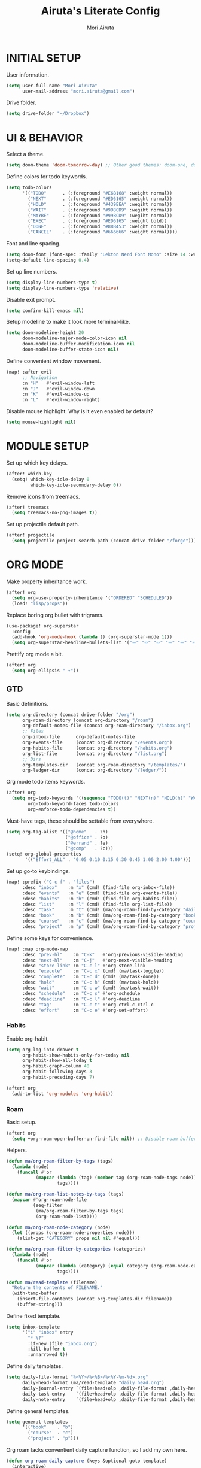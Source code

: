 #+TITLE: Airuta's Literate Config
#+AUTHOR: Mori Airuta
#+STARTUP: overview num

* INITIAL SETUP

User information.
#+begin_src emacs-lisp
(setq user-full-name "Mori Airuta"
      user-mail-address "mori.airuta@gmail.com")
#+end_src

Drive folder.
#+begin_src emacs-lisp
(setq drive-folder "~/Dropbox")
#+end_src

* UI & BEHAVIOR

Select a theme.
#+begin_src emacs-lisp
(setq doom-theme 'doom-tomorrow-day) ;; Other good themes: doom-one, doom-vibrant.
#+end_src

Define colors for todo keywords.
#+begin_src emacs-lisp
(setq todo-colors
      '(("TODO"      . (:foreground "#E6B168" :weight normal))
        ("NEXT"      . (:foreground "#ED6165" :weight normal))
        ("HOLD"      . (:foreground "#439EEA" :wegiht normal))
        ("WAIT"      . (:foreground "#998CD9" :wegiht normal))
        ("MAYBE"     . (:foreground "#998CD9" :wegiht normal))
        ("EXEC"      . (:foreground "#ED6165" :weight bold))
        ("DONE"      . (:foreground "#88B453" :weight normal))
        ("CANCEL"    . (:foreground "#666666" :weight normal))))
#+end_src

Font and line spacing.
#+begin_src emacs-lisp
(setq doom-font (font-spec :family "Lekton Nerd Font Mono" :size 14 :weight 'normal))
(setq-default line-spacing 0.4)
#+end_src

Set up line numbers.
#+begin_src emacs-lisp
(setq display-line-numbers-type t)
(setq display-line-numbers-type 'relative)
#+end_src

Disable exit prompt.
#+begin_src emacs-lisp
(setq confirm-kill-emacs nil)
#+end_src

Setup modeline to make it look more terminal-like.
#+begin_src emacs-lisp
(setq doom-modeline-height 20
      doom-modeline-major-mode-color-icon nil
      doom-modeline-buffer-modification-icon nil
      doom-modeline-buffer-state-icon nil)
#+end_src

Define convenient window movement.
#+begin_src emacs-lisp
(map! :after evil
      ;; Navigation
      :n "H"   #'evil-window-left
      :n "J"   #'evil-window-down
      :n "K"   #'evil-window-up
      :n "L"   #'evil-window-right)
#+end_src

Disable mouse highlight. Why is it even enabled by default?
#+begin_src emacs-lisp
(setq mouse-highlight nil)
#+end_src

* MODULE SETUP

Set up which key delays.
#+begin_src emacs-lisp
(after! which-key
  (setq! which-key-idle-delay 0
         which-key-idle-secondary-delay 0))
#+end_src

Remove icons from treemacs.
#+begin_src emacs-lisp
(after! treemacs
  (setq treemacs-no-png-images t))
#+end_src

Set up projectile default path.
#+begin_src emacs-lisp
(after! projectile
  (setq projectile-project-search-path (concat drive-folder "/forge")))
#+end_src

* ORG MODE

Make property inheritance work.
#+begin_src emacs-lisp
(after! org
  (setq org-use-property-inheritance '("ORDERED" "SCHEDULED"))
  (load! "lisp/props"))
#+end_src

Replace boring org bullet with trigrams.
#+begin_src emacs-lisp
(use-package! org-superstar
  :config
  (add-hook 'org-mode-hook (lambda () (org-superstar-mode 1)))
  (setq org-superstar-headline-bullets-list '("☱" "☲" "☳" "☴" "☵" "☶" "☷")))
#+end_src

Prettify org mode a bit.
#+begin_src emacs-lisp
(after! org
  (setq org-ellipsis " ▾"))
#+end_src

** GTD

Basic definitions.
#+begin_src emacs-lisp
(setq org-directory (concat drive-folder "/org")
      org-roam-directory (concat org-directory "/roam")
      org-default-notes-file (concat org-roam-directory "/inbox.org")
      ;; Files
      org-inbox-file      org-default-notes-file
      org-events-file     (concat org-directory "/events.org")
      org-habits-file     (concat org-directory "/habits.org")
      org-list-file       (concat org-directory "/list.org")
      ;; Dirs
      org-templates-dir   (concat org-roam-directory "/templates/")
      org-ledger-dir      (concat org-directory "/ledger/"))
#+end_src

Org mode todo items keywords.
#+begin_src emacs-lisp
(after! org
  (setq org-todo-keywords '((sequence "TODO(t)" "NEXT(n)" "HOLD(h)" "WAIT(w)" "MAYBE(m)" "EXEC(x)" "|" "DONE(d)" "CANCEL(c)"))
        org-todo-keyword-faces todo-colors
        org-enforce-todo-dependencies t))
#+end_src

Must-have tags, these should be settable from everywhere.
#+begin_src emacs-lisp
(setq org-tag-alist '(("@home"   . ?h)
                      ("@office" . ?o)
                      ("@errand" . ?e)
                      ("@comp"   . ?c)))
(setq! org-global-properties
       '(("Effort_ALL" . "0:05 0:10 0:15 0:30 0:45 1:00 2:00 4:00")))
#+end_src

Set up go-to keybindings.
#+begin_src emacs-lisp
(map! :prefix ("C-c f" . "files")
      :desc "inbox"    :m "x" (cmd! (find-file org-inbox-file))
      :desc "events"   :m "e" (cmd! (find-file org-events-file))
      :desc "habits"   :m "h" (cmd! (find-file org-habits-file))
      :desc "list"     :m "l" (cmd! (find-file org-list-file))
      :desc "task"     :m "t" (cmd! (ma/org-roam-find-by-category "daily"))
      :desc "book"     :m "b" (cmd! (ma/org-roam-find-by-category "book"))
      :desc "course"   :m "c" (cmd! (ma/org-roam-find-by-category "course"))
      :desc "project"  :m "p" (cmd! (ma/org-roam-find-by-category "project")))
#+end_src

Define some keys for convenience.
#+begin_src emacs-lisp
(map! :map org-mode-map
      :desc "prev-hl"    :m "C-k"   #'org-previous-visible-heading
      :desc "next-hl"    :m "C-j"   #'org-next-visible-heading
      :desc "store link" :m "C-c l" #'org-store-link
      :desc "execute"    :m "C-c x" (cmd! (ma/task-toggle))
      :desc "complete"   :m "C-c d" (cmd! (ma/task-done))
      :desc "hold"       :m "C-c h" (cmd! (ma/task-hold))
      :desc "wait"       :m "C-c w" (cmd! (ma/task-wait))
      :desc "schedule"   :m "C-c s" #'org-schedule
      :desc "deadline"   :m "C-c l" #'org-deadline
      :desc "tag"        :m "C-c t" #'org-ctrl-c-ctrl-c
      :desc "effort"     :m "C-c e" #'org-set-effort)
#+end_src

*** Habits

Enable org-habit.
#+begin_src emacs-lisp
(setq org-log-into-drawer t
      org-habit-show-habits-only-for-today nil
      org-habit-show-all-today t
      org-habit-graph-column 40
      org-habit-following-days 3
      org-habit-preceding-days 7)

(after! org
  (add-to-list 'org-modules 'org-habit))
#+end_src

*** Roam

Basic setup.
#+begin_src emacs-lisp
(after! org
  (setq +org-roam-open-buffer-on-find-file nil)) ;; Disable roam buffer when opening a new roam file
#+end_src

Helpers.
#+begin_src emacs-lisp
(defun ma/org-roam-filter-by-tags (tags)
  (lambda (node)
    (funcall #'or
           (mapcar (lambda (tag) (member tag (org-roam-node-tags node)))
                   tags))))

(defun ma/org-roam-list-notes-by-tags (tags)
  (mapcar #'org-roam-node-file
          (seq-filter
           (ma/org-roam-filter-by-tags tags)
           (org-roam-node-list))))

(defun ma/org-roam-node-category (node)
  (let ((props (org-roam-node-properties node)))
    (alist-get "CATEGORY" props nil nil #'equal)))

(defun ma/org-roam-filter-by-categories (categories)
  (lambda (node)
    (funcall #'or
           (mapcar (lambda (category) (equal category (org-roam-node-category node)))
                   tags))))

(defun ma/read-template (filename)
  "Return the contents of FILENAME."
  (with-temp-buffer
    (insert-file-contents (concat org-templates-dir filename))
    (buffer-string)))
#+end_src

Define fixed template.
#+begin_src emacs-lisp
(setq inbox-template
      '("i" "inbox" entry
        "* %?"
        :if-new (file "inbox.org")
        :kill-buffer t
        :unnarrowed t))
#+end_src

Define daily templates.
#+begin_src emacs-lisp
(setq daily-file-format "%<%Y>/%<%B>/%<%Y-%m-%d>.org"
      daily-head-format (ma/read-template "daily.head.org")
      daily-journal-entry `(file+head+olp ,daily-file-format ,daily-head-format ("Journal"))
      daily-task-entry    `(file+head+olp ,daily-file-format ,daily-head-format ("Tasks"))
      daily-note-entry    `(file+head+olp ,daily-file-format ,daily-head-format ("Notes")))
#+end_src

Define general templates.
#+begin_src emacs-lisp
(setq general-templates
      '(("book"    . "b")
        ("course"  . "c")
        ("project" . "p")))
#+end_src

Org roam lacks conventient daily capture function, so I add my own here.
#+begin_src emacs-lisp
(defun org-roam-daily-capture (keys &optional goto template)
  (interactive)
  (let ((org-roam-directory (expand-file-name org-roam-dailies-directory org-roam-directory)))
    (org-roam-capture- :goto (when goto '(4))
                       :keys keys
                       :node (org-roam-node-create)
                       :templates org-roam-dailies-capture-templates
                       :props (list :override-default-time (current-time))))
  (when goto (run-hooks 'org-roam-dailies-find-file-hook)))
#+end_src

Set up capture templates.
#+begin_src emacs-lisp
(defun ma/gen-capture-template (pair)
  (let* ((category (car pair))
         (key (cdr pair)))
    (list key category 'plain
          `(file ,(concat org-templates-dir category ".body.org"))
          :if-new (list 'file+head "${slug}.org" (ma/read-template (concat category ".head.org")))
          :unnarrowed t)))

(after! org-roam
  (setq org-roam-capture-templates
        (cons inbox-template
              (mapcar #'ma/gen-capture-template general-templates))
        org-roam-dailies-capture-templates
          `(("j" "journal" entry
             "** %<%H:%M> : %?"
             :if-new ,daily-journal-entry
             :unnarrowed t)
            ("n" "note" entry
             "** TODO %?"
             :if-new ,daily-note-entry
             :unnarrowed t
             ))))
#+end_src

Find file with category.
#+begin_src emacs-lisp
(defun ma/org-roam-find-by-category (category)
  (org-roam-node-find
   nil
   nil
   (lambda (node) (equal (ma/org-roam-node-category node) category))))
#+end_src

Capture to inbox requires special handling.
#+begin_src emacs-lisp
(defun ma/capture-inbox ()
  (interactive)
  (org-roam-capture- :node (org-roam-node-create)
                     :templates (list inbox-templates)))
#+end_src

Refresh agenda files after a node with a tracker tag is created.
#+begin_src emacs-lisp
(defun ma/refresh-agenda-hook ()
  (when (org-roam-capture-p)
    (unless org-note-abort
      (when-let* ((id (org-roam-capture--get :id))
                  (node (org-roam-node-from-id id))
                  (tags (org-roam-node-tags node)))
        (when (seq-intersection tags ma/roam-agenda-tags)
          (push (org-roam-node-file node) org-agenda-files))))))

(add-hook 'org-capture-after-finalize-hook #'ma/refresh-agenda-hook)
#+end_src

Immediate insertion.
#+begin_src emacs-lisp
(defun org-roam-node-insert-immediate (arg &rest args)
  (interactive "P")
  (let ((args (cons arg args))
        (org-roam-capture-templates (list (append (car org-roam-capture-templates)
                                                  '(:immediate-finish t)))))
    (apply #'org-roam-node-insert args)))

(map! :map org-mode-map
      :desc "insert" :g "C-c n I" #'org-roam-node-insert-immediate)
#+end_src

**** Keybindings

Set up C-c n keybindings.
#+begin_src emacs-lisp
(map! :prefix ("C-c n" . "notes")
      :desc "toggle"  :g "t" #'org-roam-buffer-toggle
      :desc "find"    :g "f" #'org-roam-node-find
      :desc "insert"  :g "i" #'org-roam-node-insert
      :desc "capture" :g "c" #'org-roam-capture
      :desc "today"   :g "d" (cmd! (org-roam-daily-capture "n" t)))
#+end_src

Set up C-c c capture keybindings.
#+begin_src emacs-lisp
(map! :prefix ("C-c c" . "capture")
      :desc "inbox"      :g "x" #'ma/capture-inbox
      :desc "book"       :g "b" (cmd! (org-roam-capture nil "b"))
      :desc "course"     :g "c" (cmd! (org-roam-capture nil "c"))
      :desc "project"    :g "p" (cmd! (org-roam-capture nil "p"))
      :desc "journal"    :g "j" (cmd! (org-roam-daily-capture "j"))
      :desc "note"       :g "n" (cmd! (org-roam-daily-capture "n")))
#+end_src

Set up SPC capture keybindings.
#+begin_src emacs-lisp
(map! :leader
      :prefix ("r c" . "capture")
      :desc "inbox"      :m "x" #'ma/capture-inbox
      :desc "book"       :m "b" (cmd! (org-roam-capture nil "b"))
      :desc "course"     :m "c" (cmd! (org-roam-capture nil "c"))
      :desc "project"    :m "p" (cmd! (org-roam-capture nil "p"))
      :desc "journal"    :m "j" (cmd! (org-roam-daily-capture "j"))
      :desc "note"       :m "n" (cmd! (org-roam-daily-capture "n")))
#+end_src

*** Agenda

Set up org-agenda.
#+begin_src emacs-lisp
(defvar ma/roam-agenda-tags
  '("book" "course" "project" "note" "task"))

(defun ma/refresh-agenda-files ()
  (interactive)
  (setq org-agenda-files
        (append
         (list org-habits-file org-events-file org-list-file)
         (ma/org-roam-list-notes-by-tags ma/roam-agenda-tags))))

(after! org
  (ma/refresh-agenda-files)
  (setq org-agenda-start-day nil ; Today
        org-agenda-span 'day     ; Only one day in overview
        org-agenda-dim-blocked-tasks 'dimmed
        org-agenda-start-with-log-mode t
        org-agenda-time-grid `((daily today)
                               ,(mapcar (lambda (time) (* 100 time)) (number-sequence 0 24))
                               ""
                               "~~~~~~~~~~~~~~~~~~~~~~~~~~~~~~~~~~~~~~~~~~~~~~")))
#+end_src

Set up org-super-agenda.
#+begin_src emacs-lisp
(defun ma/get-task-prefix ()
  "Returns task prefix for sue in hierarchical agenda."
  (let ((level (- (org-outline-level) 2))) ;; Subtract 2 instead of 1 because tasks live under Tasks heading
    (if (> level 0)
        (format "%s-"
                (make-string (- (* 2 level) 1)
                             ?\s))
      "")))

(defun ma/skip-if-blocked ()
  (let ((next-headline (save-excursion
                         (or (outline-next-heading) (point-max)))))
    (if (org-entry-blocked-p) next-headline)))

(use-package! org-super-agenda
  :after org-agenda
  :init
  (setq org-agenda-custom-commands
        '( ;; A list of commands
          ("a" "Agenda view"
           ( ;; A list of sections
            (agenda "" ((org-agenda-overriding-header "")
                        (org-agenda-prefix-format "   %-20c :   %05e    :   %5t  ")
                        (org-agenda-time-grid nil)
                        (org-super-agenda-groups
                         '((:name "Closed"
                            :log closed
                            :order 0)
                           (:name "Habits"
                            :habit t
                            :order 2)
                           (:name "Today"
                            :and (:todo "NEXT"
                                  :date today)
                            :order 1)
                            (:discard (:anything t))
                           ))))
            (alltodo "" ((org-agenda-overriding-header "")
                         (org-agenda-prefix-format "   %-20c :   %05e    :   %5t  ")
                         (org-agenda-time-grid nil)
                         (org-agenda-skip-function 'ma/skip-if-blocked)
                         (org-super-agenda-groups
                          '((:discard (:scheduled future))
                            (:discard (:habit t))
                            (:name "Executing"
                             :todo "EXEC"
                             :order 1)
                            (:name "Next"
                             :todo "NEXT"
                             :order 2)
                            (:name "On hold"
                             :todo "HOLD"
                             :order 3)
                            (:name "Waiting"
                             :todo "WAIT"
                             :order 4)
                            (:name "Lists"
                             :category "list"
                             :order 5)
                            (:discard (:anything t))
                           ))))
            ))
          ("t" "Tasks view"
           ( ;; A list of sections
            (alltodo "" ((org-agenda-overriding-header "")
                         (org-agenda-prefix-format "   %-20c :   %05e    :   %5t  %(ma/get-task-prefix) ")
                         (org-agenda-time-grid nil)
                         (org-super-agenda-groups
                          '((:discard (:todo "MAYBE"))
                            (:name "Tasks"
                             :category "task"
                             :order 1)
                            (:discard (:anything t))
                           ))))))
          ("i" "Incubators"
           ( ;; A list of sections
            (alltodo "" ((org-agenda-overriding-header "")
                         (org-agenda-prefix-format "   %-20c :   %5t  ")
                         (org-agenda-time-grid nil)
                         (org-super-agenda-groups
                          '((:discard (:not (:todo "MAYBE")))
                            (:auto-tags t
                             :order 1)
                            (:discard (:anything t))
                           ))))))
          ("l" "Learning view"
           ( ;; A list of sections
            (alltodo "" ((org-agenda-overriding-header "")
                         (org-agenda-prefix-format "   %-20c :   %05e    :   %5t  %(ma/get-task-prefix) ")
                         (org-agenda-time-grid nil)
                         (org-super-agenda-groups
                          '((:name "Learning"
                             :and (:todo "NEXT" :category ("book" "course"))
                             :order 2)
                            (:discard (:anything t))
                            ))))))
          ("n" "Notes view"
           ( ;; A list of sections
            (alltodo "" ((org-agenda-overriding-header "")
                         (org-agenda-prefix-format "   %-20c :   %5t  ")
                         (org-agenda-time-grid nil)
                         (org-super-agenda-groups
                          '((:name "Notes"
                             :and (:todo "TODO" :category "note")
                             :order 2)
                            (:discard (:anything t))
                            ))))))
          ("g" "Time grid view"
           ( ;; A list of sections
            (agenda "" ((org-agenda-overriding-header "")
                        (org-agenda-prefix-format "   %05t  ")
                        (org-super-agenda-groups
                         '((:name "Today"
                            :time-grid t
                            :date today
                            :order 1)
                           (:discard (:anything t))
                           ))))))
          ))
  :config
  (org-super-agenda-mode t))
#+end_src

Because agenda API is so poor, i need to switch to task org file every time I want
to do anything complicated. This macro helps me automate the process.
#+begin_src emacs-lisp
(defmacro agenda-cmd! (&rest body)
  (declare (doc-string 1) (pure t) (side-effect-free t))
  `(lambda (&rest _)
     (interactive)
     (let* ((marker (or (org-get-at-bol 'org-marker) (org-agenda-error)))
            (pos (marker-position marker))
            (buffer (marker-buffer marker)))
       (org-with-remote-undo buffer
         (with-current-buffer buffer
           (goto-char pos)
           ,@body)))
     (org-agenda-redo)
     (org-save-all-org-buffers)))
#+end_src

**** Keybindings

Set up keybindings.
#+begin_src emacs-lisp
(map! :after evil-org-agenda
      :map evil-org-agenda-mode-map
      :desc "prev"     :m "k"     #'org-agenda-previous-item
      :desc "next"     :m "j"     #'org-agenda-next-item)

(map! :after org-agenda
      :map org-agenda-mode-map
      ;; Entry manipulation
      :desc "complete" :m "C-c d" (agenda-cmd! (ma/task-done))
      :desc "hold"     :m "C-c h" (agenda-cmd! (ma/task-hold))
      :desc "wait"     :m "C-c w" (agenda-cmd! (ma/task-wait))
      :desc "execute"  :m "C-c x" (agenda-cmd! (ma/task-toggle))
      :desc "schedule" :m "C-c s" (agenda-cmd! (org-schedule nil))
      :desc "deadline" :m "C-c l" (agenda-cmd! (org-deadline nil))
      :desc "tag"      :m "C-c t" (agenda-cmd! (org-ctrl-c-ctrl-c))
      :desc "effort"   :m "C-c e" (agenda-cmd! (org-set-effort))
      ;; Filtering
      :leader
      :prefix ("r a f" . "filter")
      :desc "by tag"    :m "t" #'org-agenda-filter-by-tag
      :desc "by effort" :m "e" #'org-agenda-filter-by-effort)

(map! :prefix ("C-c a" . "agenda")
      :desc "refresh"    :m "r"   #'ma/refresh-agenda-files
      :desc "agenda"     :m "a"   (cmd! (org-agenda nil "a"))
      :desc "tasks"      :m "t"   (cmd! (org-agenda nil "t"))
      :desc "incubators" :m "i"   (cmd! (org-agenda nil "i"))
      :desc "learning"   :m "l"   (cmd! (org-agenda nil "l"))
      :desc "notes"      :m "n"   (cmd! (org-agenda nil "n"))
      :desc "grid"       :m "g"   (cmd! (org-agenda nil "g")))
#+end_src

*** Refiling

Set up general refiling parameters.
#+begin_src emacs-lisp
(setq org-refile-use-outline-path 'file
      org-outline-path-complete-in-steps nil
      org-refile-allow-creating-parent-nodes 'confirm)
#+end_src

General refiling function provides a better interface than out-of-the-box org-refile.
#+begin_src emacs-lisp
(defun ma/refile (target heading &optional arg default-buffer msg)
  "Refile entries with top-level PARENT under the (exact) HEADING in FILE."
  (let* ((position
          (if heading
              (with-current-buffer (find-file-noselect target)
                (or (org-find-exact-headline-in-buffer heading)
                    (org-end-of-subtree t t)))))
         (rfloc `(,heading ,target nil ,position))
         (org-after-refile-insert-hook #'save-buffer))
    (org-refile arg default-buffer rfloc msg)))
#+end_src

Interactive refile to file.
#+begin_src emacs-lisp
(defun ma/refile-to-file (file state &optional follow)
  (interactive)
  (org-todo state)
  (org-entry-put (point) "ORDERED" "t")
  (ma/refile file nil)
  (when follow
    (org-refile-goto-last-stored)))
#+end_src

Refile a task to today's daily note.
#+begin_src emacs-lisp
(defun ma/refile-task (&optional state follow)
  (interactive)
  (let ((org-refile-keep nil) ;; Set this to t to keep the original
        (org-roam-dailies-capture-templates
         `(("t" "tasks" entry "%?" :if-new ,daily-task-entry)))
        (org-after-refile-insert-hook #'save-buffer)
        today-file
        pos)
    (save-window-excursion
      (org-roam-dailies--capture (current-time) t)
      (setq today-file (buffer-file-name))
      (setq pos (point)))
    ;; Only refile if the target file is different than the current file
    (unless (equal (file-truename today-file)
                   (file-truename (buffer-file-name)))
      (org-todo state)
      (org-entry-put (point) "ORDERED" "t")
      (org-refile nil nil (list "Tasks" today-file nil pos))
      (when follow
        (org-refile-goto-last-stored)))))
#+end_src

Refile to habits file. This functions adds formating to make an item into a habit.
#+begin_src emacs-lisp
(defun ma/refile-to-habits ()
  "Move the current subtree from processing to a habits."
  (interactive)
  (org-todo "TODO")
  (org-insert-property-drawer)
  (org-entry-put (point) "STYLE" "habit")
  (org-entry-put (point) "LAST_REPEAT" nil)
  (let* ((date (org-read-date))
         (min (read-number "Do the habit no often than this many days: " 1))
         (max (read-number "Do the habit at least once in this many days: " 1))
         (repeat-str
          (if (>= min max)
              (format ".+%dd" min)
              (format ".+%dd/%dd"))))
    (org-schedule nil (message "<%s %s>" date repeat-str))
    (ma/refile org-habits-file nil)))
#+end_src

**** Keybindings

Set up C-c keybindings.
#+begin_src emacs-lisp
(map! :map (org-mode-map org-agenda-mode-map)
      :prefix ("C-c r" . "refile")
      :desc "refile"     :n "/" #'org-refile
      :desc "task"       :n "t" (cmd! (ma/refile-task "NEXT"))
      :desc "event"      :n "e" (cmd! (ma/refile-to-file org-events-file "TODO"))
      :desc "habits"     :n "h" #'ma/refile-to-habits
      :desc "incubate"   :n "i" (cmd! (ma/refile-task "MAYBE")))
#+end_src

*** States

Defininig my (extremenly simple) state machine.
#+begin_src emacs-lisp
(defun ma/task-start (state)
  (when (member (org-get-todo-state) '("NEXT" "HOLD"))
    (org-todo state)
    (org-clock-in)))

(defun ma/task-stop (state)
  (when (equal (org-get-todo-state) "EXEC")
    (org-todo state)
    (org-clock-out nil t)))

(defun ma/task-done ()
  (org-todo "DONE")
  (org-clock-out nil t))

(defun ma/task-hold ()
  (org-todo "HOLD")
  (org-clock-out nil t))

(defun ma/task-wait ()
  (org-todo "WAIT"))

(defun ma/task-toggle ()
  (interactive)
  (let ((todo-state (org-get-todo-state)))
    (cond ((equal todo-state "NEXT") (ma/task-start "EXEC"))
          ((equal todo-state "HOLD") (ma/task-start "EXEC"))
          ((equal todo-state "EXEC") (ma/task-stop "NEXT")))))
#+end_src

#+RESULTS:
: ma/task-toggle

Define helper functions.
#+begin_src emacs-lisp
(defun ma/is-top-level ()
  (equal (org-outline-level) 2)) ;; 2 because tasks live under Tasks heading

(defun ma/has-tag (tag)
  (member tag (org-get-tags)))
#+end_src

I want my hooks to run in specific files only. This macro will automate file name checking.
#+begin_src emacs-lisp
(defvar ma/todo-completion-category nil)

(defmacro todo-completion! (fn)
  "Run command only in buffer specified by `ma/todo-completion-category'."
  (declare (doc-string 1) (pure t) (side-effect-free t))
  `(lambda (&rest rest)
    (when (equal (org-get-category) ma/todo-completion-category)
      (interactive) (apply ,fn rest))))
#+end_src

I need a way to automatically make next item become "NEXT" when the current one changes to "DONE".
#+begin_src emacs-lisp
(defun ma/complete-and-continue ()
  "Switch current heading to DONE and next to NEXT."
  (interactive)
  (unless (ma/is-top-level)
    (when (save-excursion (outline-get-next-sibling))
      (org-forward-heading-same-level 1)
      (org-todo "NEXT"))))
#+end_src

I need to auto-done parents when all childrern are "DONE" or checked.
#+begin_src emacs-lisp
(defun ma/summary-todo (n-done n-not-done)
  "Switch entry to DONE when all subentries are done."
  (when (= n-not-done 0) (org-todo "DONE")))
#+end_src

I need to set the next sibling to "NEXT" when the current one is "DONE".
#+begin_src emacs-lisp
(defun ma/complete (change)
  (let ((from-state (plist-get change :from))
        (to-state (plist-get change :to)))
    (when (and (member from-state '("NEXT" "EXEC" "HOLD")) (equal to-state "DONE"))
      (unless (ma/is-top-level)
        (ma/complete-and-continue)))))
#+end_src

Use what I defined in the todo hooks.
#+begin_src emacs-lisp
(setq ma/todo-completion-category "task")

(after! org
  (add-hook 'org-after-todo-statistics-hook (todo-completion! 'ma/summary-todo))
  (add-hook 'org-trigger-hook (todo-completion! 'ma/complete)))
#+end_src

*** Clocking

Clocking setup
#+begin_src emacs-lisp
(after! org
  (setq org-clock-out-when-done t
        org-clock-persist 'history))
#+end_src

Set up a hook to save clocked time to dailies
#+begin_src emacs-lisp
(defun ma/agenda-get-heading (&optional NO-TAGS NO-TODO NO-PRIORITY NO-COMMENT)
  (let* ((marker (or (org-get-at-bol 'org-marker) (org-agenda-error)))
         (pos (marker-position marker))
         (buffer (marker-buffer marker)))
    (with-current-buffer buffer
      (goto-char pos)
      (org-get-heading NO-TAGS NO-TODO NO-PRIORITY NO-COMMENT))))

(defun ma/clock-out-handler ()
  (let* ((start-time (format-time-string "%H:%M" org-clock-start-time))
         (end-time (format-time-string "%H:%M" org-clock-out-time))
         (heading (if (equal major-mode 'org-agenda-mode)
                      (ma/agenda-get-heading t t t t)
                    (org-get-heading t t t t)))
         (entry (format "** %s - %s : %s" start-time end-time heading))
         (org-roam-directory (expand-file-name org-roam-dailies-directory org-roam-directory)))
    (org-roam-capture- :node (org-roam-node-create)
                       :templates `(("j" "journal" plain ,entry
                                     :if-new ,daily-journal-entry
                                     :immediate-finish t)))))

(after! org
  (add-hook 'org-clock-out-hook (todo-completion! 'ma/clock-out-handler)))
#+end_src
